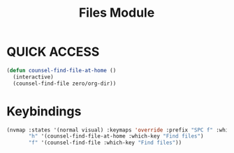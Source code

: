#+TITLE: Files Module

* QUICK ACCESS
#+begin_src emacs-lisp
(defun counsel-find-file-at-home ()
  (interactive)
  (counsel-find-file zero/org-dir))
#+end_src

* Keybindings

#+begin_src emacs-lisp
(nvmap :states '(normal visual) :keymaps 'override :prefix "SPC f" :which-key "Quick Access"
       "h" '(counsel-find-file-at-home :which-key "Find files")
       "f" '(counsel-find-file :which-key "Find files"))
#+end_src
